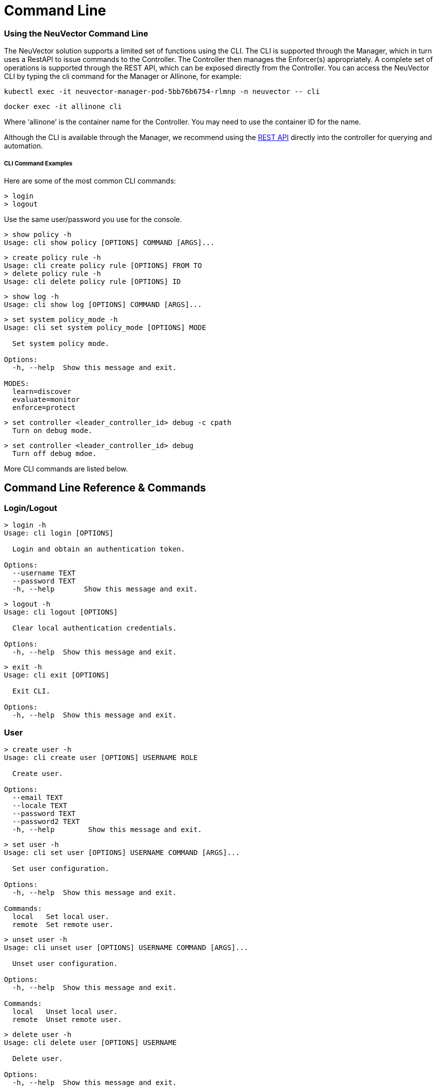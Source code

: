 = Command Line
:slug: /tronubleshooting/cli
:taxonomy: {"category"=>"docs"}

=== Using the NeuVector Command Line

The NeuVector solution supports a limited set of functions using the CLI. The CLI is supported through the Manager, which in turn uses a RestAPI to issue commands to the Controller. The Controller then manages the Enforcer(s) appropriately. A complete set of operations is supported through the REST API, which can be exposed directly from the Controller. You can access the NeuVector CLI by typing the cli command for the Manager or Allinone, for example:

[,shell]
----
kubectl exec -it neuvector-manager-pod-5bb76b6754-rlmnp -n neuvector -- cli
----

[,shell]
----
docker exec -it allinone cli
----

Where '`allinone`' is the container name for the Controller. You may need to use the container ID for the name.

Although the CLI is available through the Manager, we recommend using the link:/automation/automation[REST API] directly into the controller for querying and automation.

[discrete]
===== CLI Command Examples

Here are some of the most common CLI commands:

[,shell]
----
> login
> logout
----

Use the same user/password you use for the console.

[,shell]
----
> show policy -h
Usage: cli show policy [OPTIONS] COMMAND [ARGS]...
----

[,shell]
----
> create policy rule -h
Usage: cli create policy rule [OPTIONS] FROM TO
> delete policy rule -h
Usage: cli delete policy rule [OPTIONS] ID
----

[,shell]
----
> show log -h
Usage: cli show log [OPTIONS] COMMAND [ARGS]...
----

[,shell]
----
> set system policy_mode -h
Usage: cli set system policy_mode [OPTIONS] MODE

  Set system policy mode.

Options:
  -h, --help  Show this message and exit.

MODES:
  learn=discover
  evaluate=monitor
  enforce=protect
----

[,shell]
----
> set controller <leader_controller_id> debug -c cpath
  Turn on debug mode.
----

[,shell]
----
> set controller <leader_controller_id> debug
  Turn off debug mdoe.
----

More CLI commands are listed below.

== Command Line Reference & Commands

=== Login/Logout

[,shell]
----
> login -h
Usage: cli login [OPTIONS]

  Login and obtain an authentication token.

Options:
  --username TEXT
  --password TEXT
  -h, --help       Show this message and exit.
----

[,shell]
----
> logout -h
Usage: cli logout [OPTIONS]

  Clear local authentication credentials.

Options:
  -h, --help  Show this message and exit.
----

[,shell]
----
> exit -h
Usage: cli exit [OPTIONS]

  Exit CLI.

Options:
  -h, --help  Show this message and exit.
----

=== User

[,shell]
----
> create user -h
Usage: cli create user [OPTIONS] USERNAME ROLE

  Create user.

Options:
  --email TEXT
  --locale TEXT
  --password TEXT
  --password2 TEXT
  -h, --help        Show this message and exit.
----

[,shell]
----
> set user -h
Usage: cli set user [OPTIONS] USERNAME COMMAND [ARGS]...

  Set user configuration.

Options:
  -h, --help  Show this message and exit.

Commands:
  local   Set local user.
  remote  Set remote user.
----

[,shell]
----
> unset user -h
Usage: cli unset user [OPTIONS] USERNAME COMMAND [ARGS]...

  Unset user configuration.

Options:
  -h, --help  Show this message and exit.

Commands:
  local   Unset local user.
  remote  Unset remote user.
----

[,shell]
----
> delete user -h
Usage: cli delete user [OPTIONS] USERNAME

  Delete user.

Options:
  -h, --help  Show this message and exit.
----

=== Policy

[,shell]
----
> create group -h
Usage: cli create group [OPTIONS] NAME

  Create group.

  For --lable, use format: key,value. If the option value starts with @, the
  criterion matches string with substring 'value'.

Options:
  --image TEXT        container image name.
  --node TEXT         node name.
  --container TEXT    container workload name.
  --application TEXT  container application name.
  --label TEXT        container label.
  -h, --help          Show this message and exit.
----

[,shell]
----
> set group -h
Usage: cli set group [OPTIONS] NAME

  Set group configuration.

  For --lable, use format: key,value. If the option value starts with @, the
  criterion matches string with substring 'value'.

Options:
  --image TEXT        container image name.
  --node TEXT         node name.
  --container TEXT    container workload name.
  --application TEXT  container application name.
  --label TEXT        container label.
  -h, --help          Show this message and exit.
----

[,shell]
----
> delete group -h
Usage: cli delete group [OPTIONS] NAME

  Delete group.

Options:
  -h, --help  Show this message and exit.
----

[,shell]
----
> create policy rule -h
Usage: cli create policy rule [OPTIONS] FROM TO

  Create and append policy rule, with unique rule id (< 10000).

Options:
  --id INTEGER           Policy rule ID. (Optional)
  --ports TEXT           Port list. eg: any or
                         80,8080,8500-8508,tcp/443,tcp/3306-3307,udp/53
  --applications TEXT    Application list. eg: http,kafka
  --action [allow|deny]
  --after INTEGER        Specify policy rule ID that the new rule is inserted
                         after. Use 0 to insert to the first.
  --comment TEXT
  -h, --help             Show this message and exit.
----

[,shell]
----
> set policy rule -h
Usage: cli set policy rule [OPTIONS] ID

  Configure policy rule.

Options:
  --from TEXT
  --to TEXT
  --ports TEXT           Port list. eg: any or
                         80,8080,8500-8508,tcp/443,tcp/3306-3307,udp/53
  --applications TEXT    Application list. eg: http,kafka
  --action [allow|deny]
  --after INTEGER        Specify policy rule ID that the new rule is inserted
                         after. Use 0 to insert to the first.
  --comment TEXT
  -h, --help             Show this message and exit.
----

[,shell]
----
> delete policy rule -h
Usage: cli delete policy rule [OPTIONS] ID

  Delete policy rule.

Options:
  -h, --help  Show this message and exit.
----

[,shell]
----
> show service -h
Usage: cli show service [OPTIONS] COMMAND [ARGS]...

  Show service

Options:
  --sort TEXT            sort field.
  --sort_dir [asc|desc]  sort direction.
  -h, --help             Show this message and exit.

Commands:
  detail  Show service detail.
----

[,shell]
----
> set service -h
Usage: cli set service [OPTIONS] NAME COMMAND [ARGS]...

  Set service configuration.

Options:
  -h, --help  Show this message and exit.

Commands:
  policy_mode  Set service policy mode [discover, monitor, protect]
----

[,shell]
----
> set system new_service policy_mode -h
SEE System (below)
----

=== Quarantine

[,shell]
----
> set container
Usage: cli set container [OPTIONS] ID_OR_NAME COMMAND [ARGS]...

  Set container configuration.

Options:
  -h, --help  Show this message and exit.

Commands:
  quarantine  Set container quarantine state.
----

=== System

[,shell]
----
> set system -h
Usage: cli set system [OPTIONS] COMMAND [ARGS]...

  Set system configuration.

Options:
  -h, --help  Show this message and exit.

Commands:
  new_service policy_mode    Set system policy mode.
  syslog  	              Set syslog server IP and port (1.2.3.4:514)
----

[,shell]
----
> set system syslog -h
Usage: cli set system syslog [OPTIONS] COMMAND [ARGS]...

  Set syslog settings

Options:
  -h, --help  Show this message and exit.

Commands:
  category  syslog categories...
  level     Set syslog level
  server    Set syslog server IP and port (1.2.3.4:514)
  status    Enable/disable syslog
----

[,shell]
----
> set system new_service policy_mode -h
Usage: cli set system new_service policy_mode [OPTIONS] MODE

  Set system new service policy mode.

Options:
  -h, --help  Show this message and exit.

MODES:
  discover
  monitor
  protect
----

[,shell]
----
> unset system
Usage: cli unset system [OPTIONS] COMMAND [ARGS]...

  Unset system configuration.

Options:
  -h, --help  Show this message and exit.

Commands:
  syslog_server  Unset syslog server address.
----

=== Vulnerability Scan

[,shell]
----
> set scan auto -h
Usage: cli set scan auto [OPTIONS] AUTO

  Set scanner mode.

Options:
  -h, --help  Show this message and exit.

AUTO:
  enable
  disable
----

[,shell]
----
> request scan container -h
Usage: cli request scan container [OPTIONS] ID_OR_NAME

  Request to scan one container

Options:
  -h, --help  Show this message and exit.
----

[,shell]
----
> request scan node -h
Usage: cli request scan node [OPTIONS] ID_OR_NAME

  Request to scan one node

Options:
  -h, --help  Show this message and exit.
----

[,shell]
----
> show scan container -h
Usage: cli show scan container [OPTIONS]

  Show scan container summary

Options:
  --sort TEXT            sort field.
  --sort_dir [asc|desc]  sort direction.
  --node TEXT            list scan result on a given node
  --first INTEGER        list the first n scan result, default is list all
  -h, --help             Show this message and exit.
----

[,shell]
----
> show scan node -h
Usage: cli show scan node [OPTIONS]

  Show scan node summary

Options:
  --sort TEXT            sort field.
  --sort_dir [asc|desc]  sort direction.
  --first INTEGER        list the first n scan result, default is list all
  -h, --help             Show this message and exit.
----

[,shell]
----
> show scan image -h
Usage: cli show scan image [OPTIONS]

  Show scan image summary

Options:
  --sort TEXT            sort field.
  --sort_dir [asc|desc]  sort direction.
  --first INTEGER        list the first n scan result, default is list all
  -h, --help             Show this message and exit.
----

[,shell]
----
> show scan report container -h
Usage: cli show scan report container [OPTIONS] ID_OR_NAME

  Show scan container detail report

Options:
  -h, --help  Show this message and exit.
----

[,shell]
----
> show scan report image -h
Usage: cli show scan report image [OPTIONS] NAME

  Show scan image detail report

Options:
  -h, --help  Show this message and exit.
----

[,shell]
----
> show scan report node -h
Usage: cli show scan report node [OPTIONS] ID_OR_NAME

  Show scan node detail report

Options:
  -h, --help  Show this message and exit.
----

=== Show/Debug commands

[,shell]
----
> show container -h
Usage: cli show container [OPTIONS] COMMAND [ARGS]...

  Show container.

Options:
  -b, --brief            brief output
  --sort TEXT            sort field.
  --sort_dir [asc|desc]  sort direction.
  -h, --help             Show this message and exit.

Commands:
  detail   Show container detail.
  setting  show container configurations.
  stats    Show container statistics.
----

[,shell]
----
> show enforcer -h
Usage: cli show enforcer [OPTIONS] COMMAND [ARGS]...

  Show enforcer.

Options:
  --sort TEXT            sort field.
  --sort_dir [asc|desc]  sort direction.
  -h, --help             Show this message and exit.

Commands:
  counter  Show enforcer counters.
  detail   Show enforcer detail.
  setting  show enforcer configurations.
  stats    Show enforcer statistics.
----

[,shell]
----
> show conversation -h
Usage: cli show conversation [OPTIONS] COMMAND [ARGS]...

  Show conversations.

Options:
  -g, --group TEXT       filter conversations by group
  --sort TEXT            sort field.
  --sort_dir [asc|desc]  sort direction.
  -h, --help             Show this message and exit.

Commands:
  pair  Show conversation detail between a pair of...
----

[,shell]
----
> show controller -h
Usage: cli show controller [OPTIONS] COMMAND [ARGS]...

  Show controller.

Options:
  --sort TEXT            sort field.
  --sort_dir [asc|desc]  sort direction.
  -h, --help             Show this message and exit.

Commands:
  detail   Show controller detail.
  setting  show controller configurations.
----

[,shell]
----
> show group -h
Usage: cli show group [OPTIONS] COMMAND [ARGS]...

  Show group.

Options:
  --sort TEXT            sort field.
  --sort_dir [asc|desc]  sort direction.
  -h, --help             Show this message and exit.

Commands:
  detail  Show group detail.
----

[,shell]
----
> show log -h
Usage: cli show log [OPTIONS] COMMAND [ARGS]...

  Log operations.

Options:
  -h, --help  Show this message and exit.

Commands:
  event      List events.
  threat     List threats.
  violation  List policy violations.
----

[,shell]
----
> show node -h
Usage: cli show node [OPTIONS] COMMAND [ARGS]...

  Show node.

Options:
  --sort TEXT            sort field.
  --sort_dir [asc|desc]  sort direction.
  -h, --help             Show this message and exit.

Commands:
  bench           Show node bench.
  detail          Show node detail.
  ip_2_container  Show node ip-container map.
----

[,shell]
----
> show policy -h
Usage: cli show policy [OPTIONS] COMMAND [ARGS]...

  Show policy.

Options:
  -h, --help  Show this message and exit.

Commands:
  derived  List derived policy rules
  rule     Show policy rule.
----

[,shell]
----
> show session -h
Usage: cli show session [OPTIONS] COMMAND [ARGS]...

  Show sessions.

Options:
  -h, --help  Show this message and exit.

Commands:
  list     list session.
  summary  show session summary.
----

[,shell]
----
> show system -h
Usage: cli show system [OPTIONS] COMMAND [ARGS]...

  System operations.

Options:
  -h, --help  Show this message and exit.

Commands:
  setting  Show system configuration.
  summary  Show system summary.
----

[,shell]
----
> show user -h
Usage: cli show user [OPTIONS] COMMAND [ARGS]...

  Show user.

Options:
  -h, --help  Show this message and exit.
----

[,shell]
----
> set enforcer -h
Usage: cli set enforcer [OPTIONS] ID_OR_NAME COMMAND [ARGS]...

  Set enforcer configuration.

Options:
  -h, --help  Show this message and exit.

Commands:
  debug  Configure enforcer debug.
----

[,shell]
----
> delete conversation pair -h
Usage: cli delete conversation pair [OPTIONS] CLIENT SERVER

  Delete conversations between a pair of containers.

Options:
  -h, --help  Show this message and exit.
----

[,shell]
----
> delete session -h
Usage: cli delete session [OPTIONS]

  clear session.

Options:
  -e, --enforcer TEXT  filter sessions by enforcer
  --id TEXT            filter sessions by session id
  -h, --help           Show this message and exit.
----

=== Export/Import

[,shell]
----
> request export config -h
Usage: cli request export config [OPTIONS]

  Export system configurations.

Options:
  -s, --section [user|policy]
  -f, --filename PATH
  -h, --help                   Show this message and exit.
----

[,shell]
----
> request import config -h
Usage: cli request import config [OPTIONS] FILENAME

  Import system configurations.

Options:
  -h, --help  Show this message and exit.
----

==== Packet Sniffer

[NOTE]
====
Sniffer files are stored in the /var/neuvector/pcap directory in the Enforcer container. Make sure you map the volume to your guest machine directory or local system directory to be able to access the files. For example in the docker-compose file add '`- /var/neuvector:/var/neuvector`' in volumes.
====


To start packet capture on a pod, you will need to know the containerID to pass into the ID_OR_NAME field. You can do this with `show container -c <container_name>`. then start the sniffer with `request sniffer start <container_id>`. For example,

[,shell]
----
admin#neuvector-svc-controller.neuvector> show container -c pos-test
+--------------+-----------------------------------------------------------------------+-------------+---------------------------------------+----------+--------------+----------------------+------------------------+
| id           | name                                                                  | host_name   | image                                 | state    | applications | started_at           | interfaces             |
+--------------+-----------------------------------------------------------------------+-------------+---------------------------------------+----------+--------------+----------------------+------------------------+
| fc0b5458db1a | k8s_POD_pos-test_pos-test_bd3e2c9d-847a-4bcd-ac76-cb6fa651a8d2_0      | gtk8s-node2 | k8s.gcr.io/pause:3.2                  | discover | []           | 2021-09-24T15:36:05Z | eth0:192.168.128.22/32 |
| 0f48441a21cd | k8s_POD_pos-test_pos-test_c405efe5-f767-4fbf-b424-ea3106d9ec62_0      | gtk8s-node1 | k8s.gcr.io/pause:3.2                  | exit     | []           | 2021-09-23T23:53:56Z | {}                     |
| 8ddb6052f2d1 | k8s_pos-test_pos-test_pos-test_bd3e2c9d-847a-4bcd-ac76-cb6fa651a8d2_0 | gtk8s-node2 | docker.io/garricktam/jmeter-pos:5.4.1 | discover | []           | 2021-09-24T15:36:40Z | eth0:192.168.128.22/32 |
+--------------+-----------------------------------------------------------------------+-------------+---------------------------------------+----------+--------------+----------------------+------------------------+


admin#neuvector-svc-controller.neuvector> request sniffer start 8ddb6052f2d1
admin#neuvector-svc-controller.neuvector> show sniffer -c 8ddb6052f2d1
Total sniffers: 2
+--------------------------------------------------------------------------+---------+--------------+--------------+------+-------------+
| id                                                                       | status  | enforcer_id  | container_id | size | file_number |
+--------------------------------------------------------------------------+---------+--------------+--------------+------+-------------+
| 01119c164ab9cc73178f217ab7a6dc25075a6fe5869ab836eda172925fe7b068cd573030 | stopped | 4ab9cc73178f | 8ddb6052f2d1 |   24 |           1 |
| 1f0702444ab9cc73178f217ab7a6dc25075a6fe5869ab836eda172925fe7b068cd573030 | running | 4ab9cc73178f | 8ddb6052f2d1 |   24 |           1 |
+--------------------------------------------------------------------------+---------+--------------+--------------+------+-------------+


admin#neuvector-svc-controller.neuvector> request sniffer stop 1f0702444ab9cc73178f217ab7a6dc25075a6fe5869ab836eda172925fe7b068cd573030
admin#neuvector-svc-controller.neuvector> show sniffer -c 8ddb6052f2d1
Total sniffers: 2
+--------------------------------------------------------------------------+---------+--------------+--------------+-------+-------------+
| id                                                                       | status  | enforcer_id  | container_id |  size | file_number |
+--------------------------------------------------------------------------+---------+--------------+--------------+-------+-------------+
| 01119c164ab9cc73178f217ab7a6dc25075a6fe5869ab836eda172925fe7b068cd573030 | stopped | 4ab9cc73178f | 8ddb6052f2d1 |    24 |           1 |
| 1f0702444ab9cc73178f217ab7a6dc25075a6fe5869ab836eda172925fe7b068cd573030 | stopped | 4ab9cc73178f | 8ddb6052f2d1 | 20165 |           1 |
+--------------------------------------------------------------------------+---------+--------------+--------------+-------+-------------+
----

[CAUTION]
.important
====
If the duration is not set, you will need to find the sniffer ID in order to stop the sniffer.  To do this, `show sniffer -c <containerID>`.  Follow by `request sniffer stop <sniffer_ID>`.
====


Command options:

[,shell]
----
request sniffer start -h
Usage: cli request sniffer start [OPTIONS]

  Start sniffer.

Options:
  -e, --enforcer TEXT        Add sniffer by enforcer
  -c, --container TEXT       Add sniffer by container
  -f, --file_number INTEGER  Maximum number of rotation files
  -s, --file_size INTEGER    Maximum size (in MB) of rotation files
  -o, --options TEXT         Sniffer filter
  -h, --help                 Show this message and exit.
----

[,shell]
----
show sniffer -h
Usage: cli show sniffer [OPTIONS] COMMAND [ARGS]...

  Show sniffer.

Options:
  -e, --enforcer TEXT  Show sniffers by enforcer
  -h, --help           Show this message and exit.
----

[,shell]
----
request sniffer stop -h
Usage: cli request sniffer stop [OPTIONS] ID

  Stop sniffer. You may need to include both the enforcer ID and the container ID.

Options:
  -e, --enforcer TEXT  Delete sniffer by enforcer
  -h, --help           Show this message and exit.
----
